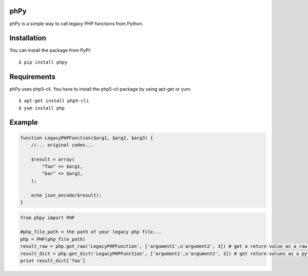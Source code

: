 phPy
====

phPy is a simple way to call legacy PHP functions from Python.


Installation
=============
You can install the package from PyPI::

    $ pip install phpy


Requirements
============
phPy uses php5-cli. You have to install the php5-cli package by using apt-get or yum. ::

    $ apt-get install php5-cli 
    $ yum install php 


Example
=======
.. code-block:: php

    function LegacyPHPFunction($arg1, $arg2, $arg3) {
        //... original codes...

        $result = array(
            "foo" => $arg1,
            "bar" => $arg2,
        );

        echo json_encode($result);
    }


.. code-block:: python

    from phpy import PHP

    #php_file_path = the path of your legacy php file...
    php = PHP(php_file_path)
    result_raw = php.get_raw('LegacyPHPFunction', ['argument1',u'argument2', 3]) # get a return value as a raw string
    result_dict = php.get_dict('LegacyPHPFunction', ['argument1',u'argument2', 3]) # get return values as a python dictionary
    print result_dict['foo']
